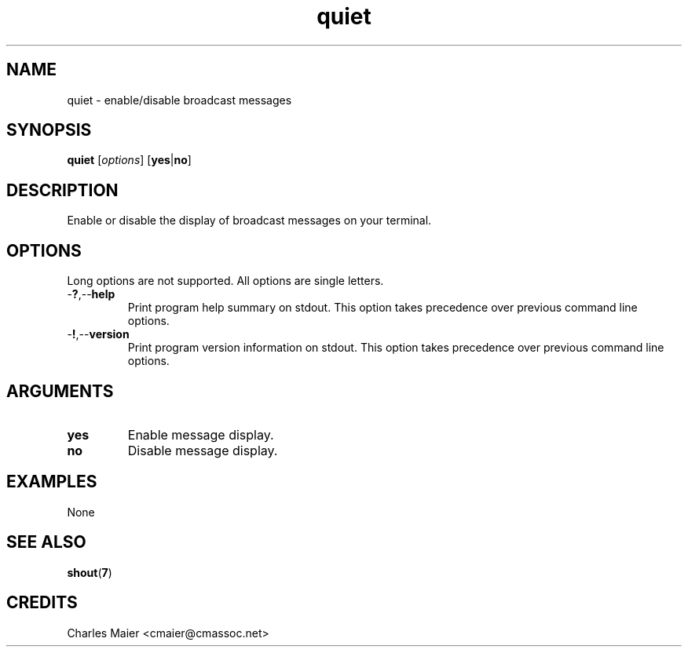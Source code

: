 .TH quiet 7 "December 2012" "plc-utils-2.1.3" "Qualcomm Atheros Powerline Toolkit"

.SH NAME
quiet - enable/disable broadcast messages

.SH SYNOPSIS
.BR quiet
.RI [ options ]
.RB [ yes | no ]

.SH DESCRIPTION
Enable or disable the display of broadcast messages on your terminal.

.SH OPTIONS
Long options are not supported.
All options are single letters.

.TP
.RB - ? ,-- help
Print program help summary on stdout.
This option takes precedence over previous command line options.

.TP
.RB - ! ,-- version
Print program version information on stdout.
This option takes precedence over previous command line options.

.SH ARGUMENTS

.TP
.BR yes
Enable message display.

.TP
.BR no
Disable message display.

.SH EXAMPLES
None

.SH SEE ALSO
.BR shout ( 7 )

.SH CREDITS
 Charles Maier <cmaier@cmassoc.net>
